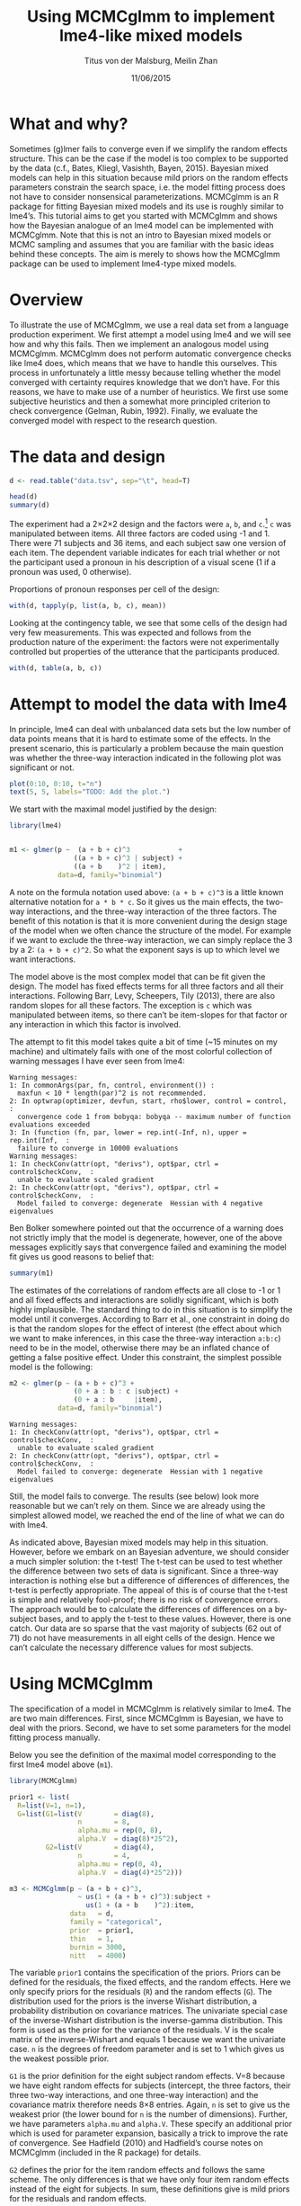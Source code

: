 #+TITLE: Using MCMCglmm to implement lme4-like mixed models
#+AUTHOR: Titus von der Malsburg, Meilin Zhan
#+EMAIL: malsburg@ucsd.edu, mezhan@mail.ucsd.edu
#+DATE: 11/06/2015

* What and why?
Sometimes (g)lmer fails to converge even if we simplify the random effects structure.  This can be the case if the model is too complex to be supported by the data (c.f., Bates, Kliegl, Vasishth, Bayen, 2015).  Bayesian mixed models can help in this situation because mild priors on the random effects parameters constrain the search space, i.e. the model fitting process does not have to consider nonsensical parameterizations.  MCMCglmm is an R package for fitting Bayesian mixed models and its use is roughly similar to lme4’s.  This tutorial aims to get you started with MCMCglmm and shows how the Bayesian analogue of an lme4 model can be implemented with MCMCglmm.  Note that this is not an intro to Bayesian mixed models or MCMC sampling and assumes that you are familiar with the basic ideas behind these concepts.  The aim is merely to shows how the MCMCglmm package can be used to implement lme4-type mixed models.

* Overview

To illustrate the use of MCMCglmm, we use a real data set from a language production experiment.  We first attempt a model using lme4 and we will see how and why this fails.  Then we implement an analogous model using MCMCglmm.  MCMCglmm does not perform automatic convergence checks like lme4 does, which means that we have to handle this ourselves.  This process in unfortunately a little messy because telling whether the model converged with certainty requires knowledge that we don’t have.  For this reasons, we have to make use of a number of heuristics.  We first use some subjective heuristics and then a somewhat more principled criterion to check convergence (Gelman, Rubin, 1992).  Finally, we evaluate the converged model with respect to the research question.

* The data and design

#+BEGIN_SRC R :session *R* :exports none
load("models.Rda")
#+END_SRC


#+BEGIN_SRC R :session *R* :exports both :results output
d <- read.table("data.tsv", sep="\t", head=T)

head(d)
summary(d)
#+END_SRC

The experiment had a 2×2×2 design and the factors were ~a~, ~b~, and ~c~.[fn::The description of the experiment is censored because the study is not yet published.  We might add more details once that has happened.]  ~c~ was manipulated between items.  All three factors are coded using -1 and 1.  There were 71 subjects and 36 items, and each subject saw one version of each item.  The dependent variable indicates for each trial whether or not the participant used a pronoun in his description of a visual scene (1 if a pronoun was used, 0 otherwise). 

Proportions of pronoun responses per cell of the design:

#+BEGIN_SRC R :session *R* :exports both :results output
with(d, tapply(p, list(a, b, c), mean))
#+END_SRC

Looking at the contingency table, we see that some cells of the design had very few measurements.  This was expected and follows from the production nature of the experiment: the factors were not experimentally controlled but properties of the utterance that the participants produced.

#+BEGIN_SRC R :session *R* :exports both :results output
with(d, table(a, b, c))
#+END_SRC

* Attempt to model the data with lme4

In principle, lme4 can deal with unbalanced data sets but the low number of data points means that it is hard to estimate some of the effects.  In the present scenario, this is particularly a problem because the main question was whether the three-way interaction indicated in the following plot was significant or not.

#+BEGIN_SRC R :session *R* :results graphics :exports both :file proportions_by_condition.png :width 400 :height 400 :res 100
plot(0:10, 0:10, t="n")
text(5, 5, labels="TODO: Add the plot.")
#+END_SRC

We start with the maximal model justified by the design:

#+BEGIN_SRC R :session *R* :export code
library(lme4)
#+END_SRC

#+BEGIN_SRC R

m1 <- glmer(p ~  (a + b + c)^3            +
                ((a + b + c)^3 | subject) + 
                ((a + b    )^2 | item),
            data=d, family="binomial")
#+END_SRC

A note on the formula notation used above: ~(a + b + c)^3~ is a little known alternative notation for ~a * b * c~.  So it gives us the main effects, the two-way interactions, and the three-way interaction of the three factors.  The benefit of this notation is that it is more convenient during the design stage of the model when we often chance the structure of the model.  For example if we want to exclude the three-way interaction, we can simply replace the 3 by a 2: ~(a + b + c)^2~.  So what the exponent says is up to which level we want interactions.

The model above is the most complex model that can be fit given the design.  The model has fixed effects terms for all three factors and all their interactions.  Following Barr, Levy, Scheepers, Tily (2013), there are also random slopes for all these factors.  The exception is ~c~ which was manipulated between items, so there can’t be item-slopes for that factor or any interaction in which this factor is involved.

The attempt to fit this model takes quite a bit of time (~15 minutes on my machine) and ultimately fails with one of the most colorful collection of warning messages I have ever seen from lme4:

#+BEGIN_EXAMPLE
Warning messages:
1: In commonArgs(par, fn, control, environment()) :
  maxfun < 10 * length(par)^2 is not recommended.
2: In optwrap(optimizer, devfun, start, rho$lower, control = control,  :
  convergence code 1 from bobyqa: bobyqa -- maximum number of function evaluations exceeded
3: In (function (fn, par, lower = rep.int(-Inf, n), upper = rep.int(Inf,  :
  failure to converge in 10000 evaluations
Warning messages:
1: In checkConv(attr(opt, "derivs"), opt$par, ctrl = control$checkConv,  :
  unable to evaluate scaled gradient
2: In checkConv(attr(opt, "derivs"), opt$par, ctrl = control$checkConv,  :
  Model failed to converge: degenerate  Hessian with 4 negative eigenvalues
#+END_EXAMPLE

Ben Bolker somewhere pointed out that the occurrence of a warning does not strictly imply that the model is degenerate, however, one of the above messages explicitly says that convergence failed and examining the model fit gives us good reasons to belief that: 

#+BEGIN_SRC R :session *R* :exports both :results output
summary(m1)
#+END_SRC

The estimates of the correlations of random effects are all close to -1 or 1 and all fixed effects and interactions are solidly significant, which is both highly implausible.  The standard thing to do in this situation is to simplify the model until it converges.  According to Barr et al., one constraint in doing do is that the random slopes for the effect of interest (the effect about which we want to make inferences, in this case the three-way interaction ~a:b:c~) need to be in the model, otherwise there may be an inflated chance of getting a false positive effect.  Under this constraint, the simplest possible model is the following:

#+BEGIN_SRC R
m2 <- glmer(p ~ (a + b + c)^3 +
                (0 + a : b : c |subject) + 
                (0 + a : b     |item),
            data=d, family="binomial")
#+END_SRC

#+BEGIN_EXAMPLE
Warning messages:
1: In checkConv(attr(opt, "derivs"), opt$par, ctrl = control$checkConv,  :
  unable to evaluate scaled gradient
2: In checkConv(attr(opt, "derivs"), opt$par, ctrl = control$checkConv,  :
  Model failed to converge: degenerate  Hessian with 1 negative eigenvalues
#+END_EXAMPLE

Still, the model fails to converge.  The results (see below) look more reasonable but we can’t rely on them.  Since we are already using the simplest allowed model, we reached the end of the line of what we can do with lme4.

#+BEGIN_SRC R :session *R* :exports results :results output
summary(m2)
#+END_SRC

As indicated above, Bayesian mixed models may help in this situation.  However, before we embark on an Bayesian adventure, we should consider a much simpler solution: the t-test!  The t-test can be used to test whether the difference between two sets of data is significant.  Since a three-way interaction is nothing else but a difference of differences of differences, the t-test is perfectly appropriate.  The appeal of this is of course that the t-test is simple and relatively fool-proof; there is no risk of convergence errors.  The approach would be to calculate the differences of differences on a by-subject bases, and to apply the t-test to these values.  However, there is one catch.  Our data are so sparse that the vast majority of subjects (62 out of 71) do not have measurements in all eight cells of the design.  Hence we can’t calculate the necessary difference values for most subjects. 

* Using MCMCglmm

The specification of a model in MCMCglmm is relatively similar to lme4.  The are two main differences.  First, since MCMCglmm is Bayesian, we have to deal with the priors.  Second, we have to set some parameters for the model fitting process manually.

Below you see the definition of the maximal model corresponding to the first lme4 model above (~m1~). 

#+BEGIN_SRC R
library(MCMCglmm)

prior1 <- list(
  R=list(V=1, n=1),
  G=list(G1=list(V        = diag(8),
                 n        = 8,
                 alpha.mu = rep(0, 8),
                 alpha.V  = diag(8)*25^2),
         G2=list(V        = diag(4),
                 n        = 4,
                 alpha.mu = rep(0, 4),
                 alpha.V  = diag(4)*25^2)))

m3 <- MCMCglmm(p ~ (a + b + c)^3,
                 ~ us(1 + (a + b + c)^3):subject +
                   us(1 + (a + b    )^2):item,
               data   = d,
               family = "categorical",
               prior  = prior1,
               thin   = 1,
               burnin = 3000,
               nitt   = 4000)
#+END_SRC

The variable ~prior1~ contains the specification of the priors.  Priors can be defined for the residuals, the fixed effects, and the random effects.  Here we only specify priors for the residuals (~R~) and the random effects (~G~).  The distribution used for the priors is the inverse Wishart distribution, a probability distribution on covariance matrices.  The univariate special case of the inverse-Wishart distribution is the inverse-gamma distribution.  This form is used as the prior for the variance of the residuals.  V is the scale matrix of the inverse-Wishart and equals 1 because we want the univariate case. ~n~ is the degrees of freedom parameter and is set to 1 which gives us the weakest possible prior.

~G1~ is the prior definition for the eight subject random effects. V=8 because we have eight random effects for subjects (intercept, the three factors, their three two-way interactions, and one three-way interaction) and the covariance matrix therefore needs 8×8 entries.  Again, ~n~ is set to give us the weakest prior (the lower bound for ~n~ is the number of dimensions).  Further, we have parameters ~alpha.mu~ and ~alpha.V~.  These specify an additional prior which is used for parameter expansion, basically a trick to improve the rate of convergence.  See Hadfield (2010) and Hadfield’s course notes on MCMCglmm (included in the R package) for details.

~G2~ defines the prior for the item random effects and follows the same scheme.  The only differences is that we have only four item random effects instead of the eight for subjects.  In sum, these definitions give is mild priors for the residuals and random effects.

Next, we need to specify the family of the dependent variable.  For the glmer model this was ~binomial~, but MCMCglmm uses ~categorical~.

Finally, we need to set some parameters that control the MCMC sampling process.  These are ~nitt~, ~burnin~, and ~thin~.  ~nitt~ is set to 4000 and defines how many samples we want to produce overall.  ~burnin~ is set to 3000 and defines the length (in samples) of the so-called burn-in period after which we start collecting samples.  The idea behind this is that the first samples may be influenced by the random starting point of the sampling process and may therefore not represent the true distribution.  Ideally, consecutive samples would be statistically independent, but that is rarely the case in practice.  Thinning can be used to reduce the resulting autocorrelation and is controlled by the ~thin~ parameter. ~thin=n~ means that we want to keep every n-th sample.  Here we set ~thin~ to 1.  In sum, these parameter settings give us 1000 usable samples (4000 - 3000).

Below we see the posterior means and quantiles obtained with the above model.  The pattern of results looks qualitatively similar that in the glmer model but there are considerable numerical differences.  However, as mentioned earlier, MCMCglmm does not check convergence and therefore these results may be unreliable.
 
#+BEGIN_SRC R :session *R* :exports both :results output
summary(m3$Sol)
#+END_SRC

* Plotting the samples

One way to get a sense of whether the resulting samples are an accurate representation of the true posterior is to plot them.  In the panels on the left, we see the traces of the parameters showing which values the parameters assumed throughout the sampling process; the index of the sample is on the x-axis (starting with 3000 because we discarded the first 3000 samples) and the value of the parameter the y-axis.  In the panels on the right, we see the distribution of the values that the parameters assumed, i.e. the posteriors.

#+BEGIN_SRC R :session *R* :results graphics :exports both :file samples_1.png :width 800 :height 1000 :res 100
par(mfrow=c(8,2), mar=c(2,2,1,0))
plot(m3$Sol, auto.layout=F)
#+END_SRC

There are a number of signals in these plots suggesting that our sample may not be good enough.  First, there is high autocorrelation, which means that samples tend to have similar parameter values as the directly preceding samples.  Second, the traces of the parameters are not /stationary/, which means that the sampling process dwells in one part of the parameter space and then suddenly visits other parts of the parameter space.  This can be observed at around 3900 samples where the trace of ~c~ suddenly moves to more negative values and the trace of ~a:b~ moves to more positive values (see also ~a:b:c~ and ~b~).  Both taken together these properties suggest that our sample is not yet a good-enough approximation of the true posterior distribution.  Think about it this way: looking at these plots, is it likely that the density plots on the right would change if we would continue taking samples?  Yes, it is because there may be more sudden moves to other parts of the parameter space like that at around 3900.  Or the sampling process might dwell in the position at 4000 for a longer time leading to shift in the distributions.  For example the density plot of ~a:b~ has a long tail coming from the last ~100 samples and this tail might have gotten fatter if we hadn’t ended the sampling process at 4000.  As long as these density plots keep changing, the sampling process has not converged and we don’t have a stable posterior.  Ideally, what we would like to have is something like the following:

#+BEGIN_SRC R :session *R* :exports both :results graphics :file samples_2.png :width 800 :height 125 :res 60
par(mfrow=c(1,2), mar=c(2,2,1,0))
x <- rnorm(1000)
plot(3001:4000, x, t="l", main="Trace of x")
plot(density(x), main="Density of x")
#+END_SRC

In this trace plot of random data, there is no autocorrelation of consecutive samples and the distribution of samples is stationary.  It is very likely that taking more samples wouldn’t shift the distribution substantially.  Hence, if we see a plot like this, we would be more confident that our posterior is a good approximation of the true posterior.

There are several things that we can do in order to improve our sample.  We can collect more samples until all parts of the parameter space have been visited approximately the right amount of times.  And we can try to reduce the autocorrelation of the samples in order to avoid that some parts of the parameter space are over-represented.

# Wiping the floor metaphor useful or not?

What thinning factor?  Plot of the autocorrelation function for each parameter.

#+BEGIN_SRC R :session *R* :exports both :results graphics :file autocorrelation_1.png :width 800 :height 600 :res 100
plot.acfs <- function(x) {
  n <- dim(x)[2]
  par(mfrow=c(ceiling(n/2),2), mar=c(2,2,3,0))
  for (i in 1:n) {
    acf(x[,i], lag.max=100, main=colnames(x)[i])
    grid()
  }
}
plot.acfs(m3$Sol)
#+END_SRC

Use thinning factor of 20 to get rid of some of the autocorrelation:

#+BEGIN_SRC R
m4 <- MCMCglmm(p ~ (a + b + c)^3,
                 ~ us(1 + (a + b + c)^3):subject +
                   us(1 + (a + b    )^2):item,
               data   = d,
               family = "categorical",
               prior  = prior1,
               thin   = 20,
               burnin = 3000,
               nitt   = 23000)
#+END_SRC

#+BEGIN_SRC R :session *R* :exports both :results graphics :file samples_3.png :width 800 :height 400 :res 100
chain.plot <- function(x) {
  n <- dim(x)[2]
  par(mfrow=c(ceiling(n/2),2), mar=c(0,0.5,1,0.5))
  for (i in 1:n) {
    plot(as.numeric(x[,i]), t="l", main=colnames(x)[i], xaxt="n", yaxt="n")
  }
}
chain.plot(m4$Sol)
#+END_SRC

#+BEGIN_SRC R :session *R* :exports both :results graphics :file autocorrelation_2.png :width 800 :height 600 :res 100
plot.acfs(m4$Sol)
#+END_SRC

Ok, we need to simplify the model.  This model had only random intercepts and the random sloped for the effects of interest:

#+BEGIN_SRC R
prior2 <- list(
  R=list(V=1, n=1),
  G=list(G1=list(V        = diag(2),
                 n        = 2,
                 alpha.mu = rep(0, 2),
                 alpha.V  = diag(2)*25^2),
         G2=list(V        = diag(2),
                 n        = 2,
                 alpha.mu = rep(0, 2),
                 alpha.V  = diag(2)*25^2)))

m5 <- MCMCglmm(p ~ (a + b + c)^3,
                 ~ us(1 + a : b : c):subject +
                   us(1 + a : b    ):item,
               data   = d,
               family = "categorical",
               prior  = prior2,
               thin   = 1,             # No thinning!
               burnin = 3000,
               nitt   = 4000)
#+END_SRC

#+BEGIN_SRC R :session *R* :exports both :results graphics :file samples_4.png :width 800 :height 400 :res 100
chain.plot(m5$Sol)
#+END_SRC

#+BEGIN_SRC R :session *R* :exports both :results graphics :file autocorrelation_3.png :width 800 :height 600 :res 100
plot.acfs(m5$Sol)
#+END_SRC

Still too much autocorrelation but this time thinning may help:

#+BEGIN_SRC R
m6 <- MCMCglmm(p ~ (a + b + c)^3,
                 ~ us(1 + a : b : c):subject +
                   us(1 + a : b    ):item,
               data   = d,
               family = "categorical",
               prior  = prior2,
               thin   = 20,
               burnin = 3000,
               nitt   = 23000)
#+END_SRC

#+BEGIN_SRC R :session *R* :exports both :results graphics :file samples_5.png :width 800 :height 400 :res 100
chain.plot(m6$Sol)
#+END_SRC

#+BEGIN_SRC R :session *R* :exports both :results graphics :file autocorrelation_4.png :width 800 :height 600 :res 100
plot.acfs(m6$Sol)
#+END_SRC

Looks good but a more formal criterion would be nice.

** Gelman-Rubin criterion

Running multiple chains so we can calculate the Gelman-Rubin criterion:

#+BEGIN_SRC R
library(parallel)

ml <- mclapply(1:4, function(i) {
  MCMCglmm(p ~ (a + b + c)^3,
             ~ us(1 + a : b : c):subject +
               us(1 + a : b    ):item,
           data   = d,
           family = "categorical",
           prior  = prior2,
           thin   = 20,
           burnin = 3000,
           nitt   = 43000)
}, mc.cores=4)

ml <- lapply(ml, function(m) m$Sol)
ml <- do.call(mcmc.list, ml)
#+END_SRC

The ~coda~ package contains lots of useful stuff and also an implementation of the Gelman-Rubin criterion along with plots showing how this criterion develops as we collect more samples:

#+BEGIN_SRC R :session *R* :exports both :results graphics :file gelman_rubin.png :width 800 :height 600 :res 90
library(coda)

par(mfrow=c(4,2), mar=c(2,2,1,0))
gelman.plot(ml, auto.layout=F)
#+END_SRC

#+BEGIN_SRC R :session *R* :exports both :results output
gelman.diag(ml)
#+END_SRC

The intuition captured by the Gelman-Rubin criterion is basically that the model is good enough if the four chains “mix” which basically means that they neatly overlap.

#+BEGIN_SRC R :session *R* :exports both :results graphics :file samples_X.png :width 800 :height 400 :res 80
par(mfrow=c(2,1), mar=c(2, 0, 2, 0))
plot(ml, auto.layout=F)
#+END_SRC

This all looks very promising and we can finally have a look at the results.

* Results

Summary of the chains:

#+BEGIN_SRC R
sml <- summary(ml)
sml
#+END_SRC

Plot of the parameter estimates with 95% credible intervals:

#+BEGIN_SRC R :session *R* :exports both :results graphics :file parameter_estimates.png :width 600 :height 300 :res 80
plot.estimates <- function(x) {
  if (class(x) != "summary.mcmc")
    x <- summary(x)
  n <- dim(x$statistics)[1]
  par(mar=c(2, 7, 4, 1))
  plot(x$statistics[,1], n:1,
       yaxt="n", ylab="",
       xlim=range(x$quantiles)*1.2,
       pch=19,
       main="Posterior means and 95% credible intervals")
  grid()
  axis(2, at=n:1, rownames(x$statistics), las=2)
  arrows(x$quantiles[,1], n:1, x$quantiles[,5], n:1, code=0)
  abline(v=0, lty=2)
}

plot.estimates(ml)
#+END_SRC

Yay, the three way interaction is significant! But note that we can't really evaluate other effects because the model doesn't have the corresponding random slopes.

* References

- Bates, D., Kliegl, R., Vasishth, S., & Baayen,
  H. (2015). Parsimonious mixed models. Manuscript published on arXiv.
  http://arxiv.org/abs/1506.04967
- Wu, S., Barr, D. J., Gann, T. M., & Keysar, B. (2013). How culture
  influences perspective taking: Differences in correction, not
  integration. Frontiers in Human Neuroscience, 7(),
  822. http://dx.doi.org/10.3389/fnhum.2013.00822
- Gelman, A., & Rubin, D. B. (1992). Inference from iterative
  simulation using multiple sequences. Statistical Science, 7(4),
  457–472.
- Hadfield, J. (2010). MCMC methods for multi-response generalized
  linear mixed models: the MCMCglmm R package. Journal of Statistical
  Software, 33(1), 1–22. http://dx.doi.org/10.18637/jss.v033.i02




